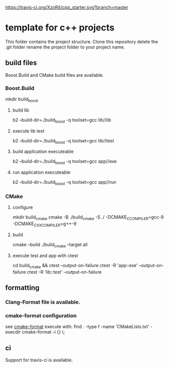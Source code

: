[[https://travis-ci.org/XzoRit/cpp_starter][https://travis-ci.org/XzoRit/cpp_starter.svg?branch=master]]
* template for c++ projects
This folder contains the project structure.
Clone this repository delete the .git folder rename the project folder to your project name.
** build files
Boost.Build and CMake build files are available.
*** Boost.Build
mkdir build_boost
**** build lib
b2 --build-dir=./build_boost -q toolset=gcc lib//lib
**** execute lib test
b2 --build-dir=./build_boost -q toolset=gcc lib//test
**** build application executeable
b2 --build-dir=./build_boost -q toolset=gcc app//exe
**** run application executeable
b2 --build-dir=./build_boost -q toolset=gcc app//run
*** CMake
**** configure
mkdir build_cmake
cmake -B ./build_cmake -S ./ -DCMAKE_C_COMPILER=gcc-9 -DCMAKE_CXX_COMPILER=g++-9
**** build
cmake --build ./build_cmake --target all
**** execute test and app with ctest
cd build_cmake && ctest --output-on-failure
ctest -R 'app::exe' --output-on-failure
ctest -R 'lib::test' --output-on-failure
** formatting
*** Clang-Format file is available.
*** cmake-format configuration
see [[https://github.com/cheshirekow/cmake_format][cmake-format]]
execute with: find . -type f -name 'CMakeLists.txt' -execdir cmake-format -i {} \;
** ci
Support for travis-ci is available.
